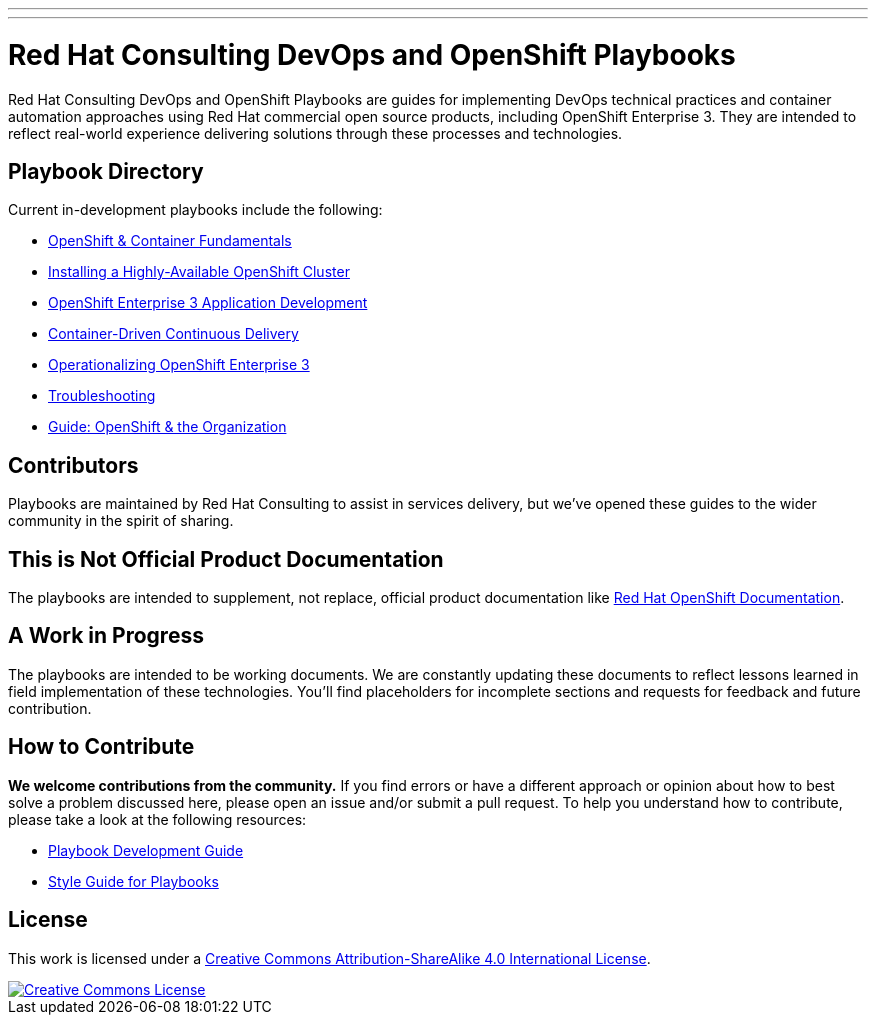 ---
---
= Red Hat Consulting DevOps and OpenShift Playbooks

Red Hat Consulting DevOps and OpenShift Playbooks are guides for implementing DevOps technical practices and container automation approaches using Red Hat commercial open source products, including OpenShift Enterprise 3. They are intended to reflect real-world experience delivering solutions through these processes and technologies.

== Playbook Directory

Current in-development playbooks include the following:
////
* Continuous Integration
* Continuous Delivery with Traditional Platforms
////
* link:playbooks/fundamentals[OpenShift & Container Fundamentals]
* link:playbooks/installation[Installing a Highly-Available OpenShift Cluster]
* link:playbooks/app_dev[OpenShift Enterprise 3 Application Development]
* link:playbooks/continuous_delivery[Container-Driven Continuous Delivery]
* link:playbooks/operationalizing[Operationalizing OpenShift Enterprise 3]
* link:playbooks/troubleshooting[Troubleshooting]
* link:playbooks/fundamentals/openshift_roles_responsibilities{outfilesuffix}[Guide: OpenShift & the Organization]
////
* Container Migration Factory
////

== Contributors

Playbooks are maintained by Red Hat Consulting to assist in  services delivery, but we've opened these guides to the wider community in the spirit of sharing.

== This is Not Official Product Documentation

The playbooks are intended to supplement, not replace, official product documentation like link:https://docs.openshift.com/[Red Hat OpenShift Documentation].

== A Work in Progress

The playbooks are intended to be working documents. We are constantly updating these documents to reflect lessons learned in field implementation of these technologies. You'll find placeholders for incomplete sections and requests for feedback and future contribution.

== How to Contribute

*We welcome contributions from the community.* If you find errors or have a different approach or opinion about how to best solve a problem discussed here, please open an issue and/or submit a pull request. To help you understand how to contribute, please take a look at the following resources:

* link:development_guide{outfilesuffix}[Playbook Development Guide]
////
Once we have asciidoctor 1.5.3, we can change to this format
* <</development_guide.adoc#,Playbook Development Guide>>
////
* link:style_guide{outfilesuffix}[Style Guide for Playbooks]

== License

This work is licensed under a link:http://creativecommons.org/licenses/by-sa/4.0/[Creative Commons Attribution-ShareAlike 4.0 International License].

image::https://i.creativecommons.org/l/by-sa/4.0/88x31.png[Creative Commons License, link="http://creativecommons.org/licenses/by-sa/4.0/"]
